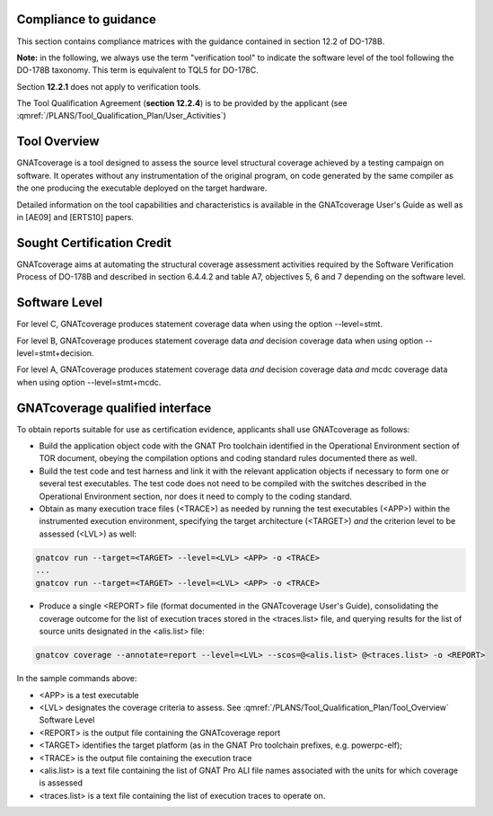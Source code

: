 Compliance to guidance
======================
This section contains compliance matrices with the guidance contained in section 12.2 of DO-178B. 

**Note:** in the following, we always use the term "verification tool" to
indicate the software level of the tool following the DO-178B taxonomy. This
term is equivalent to TQL5 for DO-178C.

.. csv-table:: **Section 12.2**
   :delim: |
   :header: "Section", "Data", "Notes"

   12.2a|verification tool|see `Software Level`_
   12.2b|not applicable|verification tool
    12.2c (Software Configuration Management Recommendations)|Compliance matrix for table A-8 in :qmref:`/PLANS/Software_Configuration_Management_Recommendations`|Up to the applicant, see :qmref:`/PLANS/Tool_Qualification_Plan/User_Activities`
   12.2c (Software Quality Assurance Plan) | Compliance matrix for table A-9 in :qmref:`/PLANS/Software_Quality_Assurance_Plan`

Section **12.2.1** does not apply to verification tools.

.. csv-table:: **Section 12.2.2**
   :delim: |
   :header: "Section", "Data", "Notes"

   12.2.2 (Tool Operational Requirements)| Tool Operational Requirement document (*TOR.pdf*) and Software Tests Results report (*STR.pdf*)|
   12.2.2 (Normal operational conditions)| `GNATcoverage Qualified Interface`_ |

.. csv-table:: **Section 12.2.3**
   :delim: |
   :header: "Section", "Data", "Notes"

   12.2.3a|To be provided by the applicant|See :qmref:`/PLANS/Tool_Qualification_Plan/User_Activities`
   12.2.3b|CC2|GNATcoverage is qualified as a verification tool
   12.2.3c|Not applicable|GNATcoverage is qualified as a verification tool
   12.2.3.1|:qmref:`/PLANS/Tool_Qualification_Plan` (this document)|Not required for verification tools, but still provided in this document
   12.2.3.2a|Tool Operational Requirement document|
   12.2.3.2b|GNATcoverage User's Guide|
   12.2.3.2c|See :qmref:`/PLANS/Tool_Qualification_Plan/Environment_Equivalence`
   12.2.3.2d|Not applicable|GNATcoverage is qualified as a verification tool

The Tool Qualification Agreement (**section 12.2.4**) is to be provided by the applicant (see :qmref:`/PLANS/Tool_Qualification_Plan/User_Activities`)
   
   
Tool Overview
=============
GNATcoverage is a tool designed to assess the source level structural coverage achieved by a testing campaign on software. It operates without any instrumentation of the original program, on code generated by the same compiler as the one producing the executable deployed on the target hardware.

Detailed information on the tool capabilities and characteristics is available in the GNATcoverage User's Guide as well as in [AE09] and [ERTS10] papers.

Sought Certification Credit
===========================

GNATcoverage aims at automating the structural coverage assessment activities required by the Software Verification Process of DO-178B and described in section 6.4.4.2 and table A7, objectives 5, 6 and 7 depending on the software level.


Software Level
==============

For level C, GNATcoverage produces statement coverage data when using the option --level=stmt. 

For level B, GNATcoverage produces statement coverage data *and* decision coverage data when using option --level=stmt+decision.

For level A, GNATcoverage produces statement coverage data *and* decision coverage data *and* mcdc coverage data when using option --level=stmt+mcdc.

GNATcoverage qualified interface
================================
To obtain reports suitable for use as certification evidence, applicants shall use GNATcoverage as follows:

* Build the application object code with the GNAT Pro toolchain identified in the Operational Environment section of TOR document, obeying the compilation options and coding standard rules documented there as well.

* Build the test code and test harness and link it with the relevant application objects if necessary to form one or several test executables. The test code does not need to be compiled with the switches described in the Operational Environment section, nor does it need to comply to the coding standard.

* Obtain as many execution trace files (<TRACE>) as needed by running the test executables (<APP>) within the instrumented execution environment, specifying the target architecture (<TARGET>) *and* the criterion level to be assessed (<LVL>) as well:

.. code-block:: text 
 
 gnatcov run --target=<TARGET> --level=<LVL> <APP> -o <TRACE>
 ...
 gnatcov run --target=<TARGET> --level=<LVL> <APP> -o <TRACE>

* Produce a single <REPORT> file (format documented in the GNATcoverage User's Guide), consolidating the coverage outcome for the list of execution traces stored in the <traces.list> file, and querying results for the list of source units designated in the <alis.list> file:

.. code-block:: text

 gnatcov coverage --annotate=report --level=<LVL> --scos=@<alis.list> @<traces.list> -o <REPORT>

In the sample commands above:

* <APP> is a test executable
* <LVL> designates the coverage criteria to assess. See :qmref:`/PLANS/Tool_Qualification_Plan/Tool_Overview` Software Level
* <REPORT> is the output file containing the GNATcoverage report
* <TARGET> identifies the target platform (as in the GNAT Pro toolchain prefixes, e.g.  powerpc-elf);
* <TRACE> is the output file containing the execution trace
* <alis.list> is a text file containing the list of GNAT Pro ALI file names associated with the units for which coverage is assessed
* <traces.list> is a text file containing the list of execution traces to operate on.
